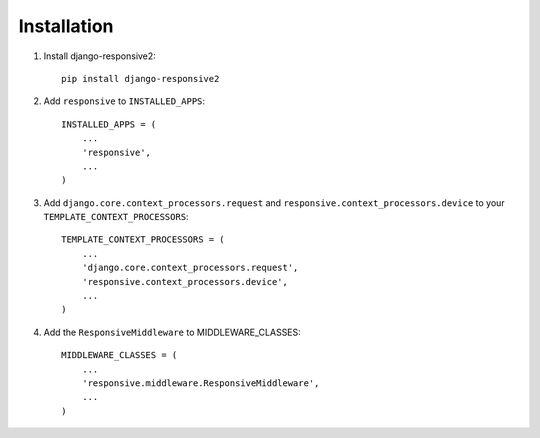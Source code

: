 ============
Installation
============

1. Install django-responsive2::

    pip install django-responsive2

2. Add ``responsive`` to ``INSTALLED_APPS``::

    INSTALLED_APPS = (
        ...
        'responsive',
        ...
    )

3. Add ``django.core.context_processors.request``  and ``responsive.context_processors.device`` to your ``TEMPLATE_CONTEXT_PROCESSORS``::

    TEMPLATE_CONTEXT_PROCESSORS = (
        ...
        'django.core.context_processors.request',
        'responsive.context_processors.device',
        ...
    )

4. Add the ``ResponsiveMiddleware`` to MIDDLEWARE_CLASSES::

    MIDDLEWARE_CLASSES = (
        ...
        'responsive.middleware.ResponsiveMiddleware',
        ...
    )

